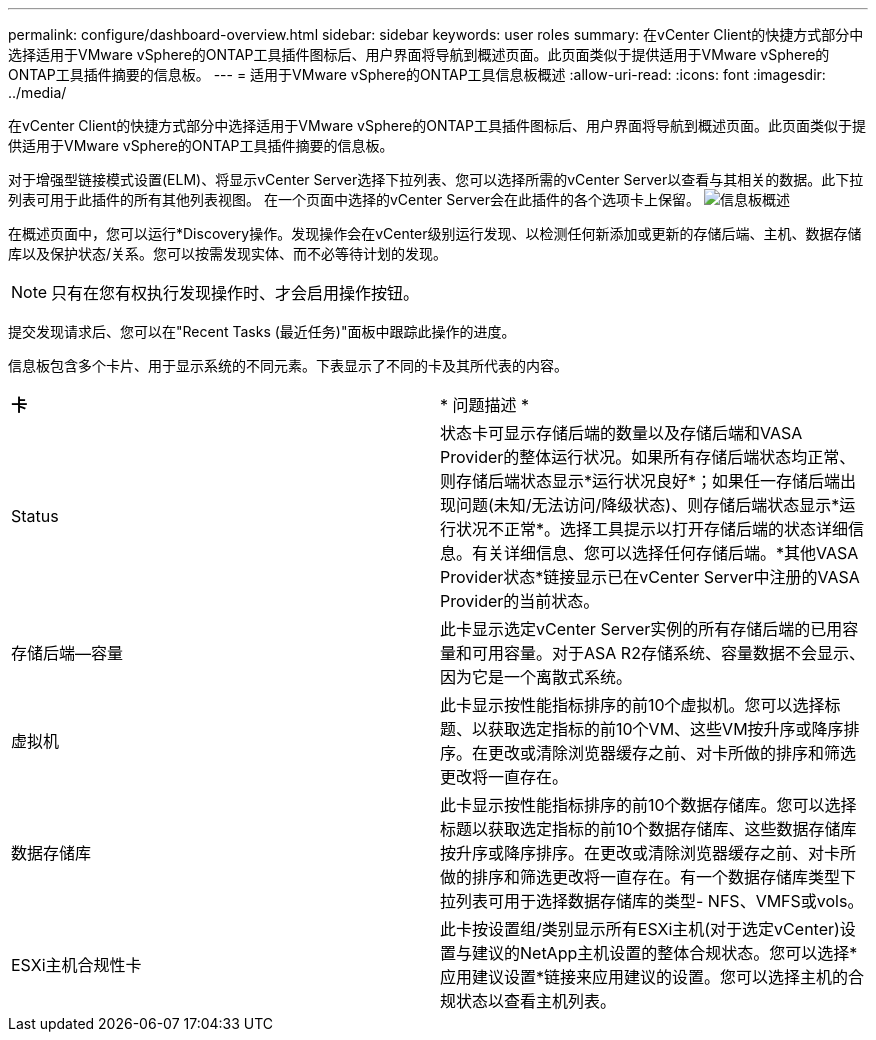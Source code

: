 ---
permalink: configure/dashboard-overview.html 
sidebar: sidebar 
keywords: user roles 
summary: 在vCenter Client的快捷方式部分中选择适用于VMware vSphere的ONTAP工具插件图标后、用户界面将导航到概述页面。此页面类似于提供适用于VMware vSphere的ONTAP工具插件摘要的信息板。 
---
= 适用于VMware vSphere的ONTAP工具信息板概述
:allow-uri-read: 
:icons: font
:imagesdir: ../media/


[role="lead"]
在vCenter Client的快捷方式部分中选择适用于VMware vSphere的ONTAP工具插件图标后、用户界面将导航到概述页面。此页面类似于提供适用于VMware vSphere的ONTAP工具插件摘要的信息板。

对于增强型链接模式设置(ELM)、将显示vCenter Server选择下拉列表、您可以选择所需的vCenter Server以查看与其相关的数据。此下拉列表可用于此插件的所有其他列表视图。
在一个页面中选择的vCenter Server会在此插件的各个选项卡上保留。
image:../media/remote-plugin-dashboard.png["信息板概述"]

在概述页面中，您可以运行*Discovery操作。发现操作会在vCenter级别运行发现、以检测任何新添加或更新的存储后端、主机、数据存储库以及保护状态/关系。您可以按需发现实体、而不必等待计划的发现。


NOTE: 只有在您有权执行发现操作时、才会启用操作按钮。

提交发现请求后、您可以在"Recent Tasks (最近任务)"面板中跟踪此操作的进度。

信息板包含多个卡片、用于显示系统的不同元素。下表显示了不同的卡及其所代表的内容。

|===


| *卡* | * 问题描述 * 


| Status | 状态卡可显示存储后端的数量以及存储后端和VASA Provider的整体运行状况。如果所有存储后端状态均正常、则存储后端状态显示*运行状况良好*；如果任一存储后端出现问题(未知/无法访问/降级状态)、则存储后端状态显示*运行状况不正常*。选择工具提示以打开存储后端的状态详细信息。有关详细信息、您可以选择任何存储后端。*其他VASA Provider状态*链接显示已在vCenter Server中注册的VASA Provider的当前状态。 


| 存储后端—容量 | 此卡显示选定vCenter Server实例的所有存储后端的已用容量和可用容量。对于ASA R2存储系统、容量数据不会显示、因为它是一个离散式系统。 


| 虚拟机 | 此卡显示按性能指标排序的前10个虚拟机。您可以选择标题、以获取选定指标的前10个VM、这些VM按升序或降序排序。在更改或清除浏览器缓存之前、对卡所做的排序和筛选更改将一直存在。 


| 数据存储库 | 此卡显示按性能指标排序的前10个数据存储库。您可以选择标题以获取选定指标的前10个数据存储库、这些数据存储库按升序或降序排序。在更改或清除浏览器缓存之前、对卡所做的排序和筛选更改将一直存在。有一个数据存储库类型下拉列表可用于选择数据存储库的类型- NFS、VMFS或vols。 


| ESXi主机合规性卡 | 此卡按设置组/类别显示所有ESXi主机(对于选定vCenter)设置与建议的NetApp主机设置的整体合规状态。您可以选择*应用建议设置*链接来应用建议的设置。您可以选择主机的合规状态以查看主机列表。 
|===